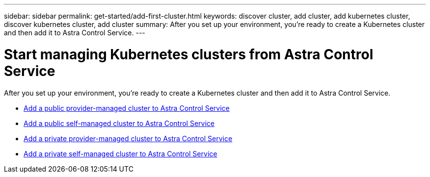 ---
sidebar: sidebar
permalink: get-started/add-first-cluster.html
keywords: discover cluster, add cluster, add kubernetes cluster, discover kubernetes cluster, add cluster
summary: After you set up your environment, you're ready to create a Kubernetes cluster and then add it to Astra Control Service.
---

= Start managing Kubernetes clusters from Astra Control Service
:hardbreaks:
:icons: font
:imagesdir: ../media/get-started/

[.lead]
After you set up your environment, you're ready to create a Kubernetes cluster and then add it to Astra Control Service.

* link:add-public-provider-managed-cluster.html[Add a public provider-managed cluster to Astra Control Service^]
* link:add-public-self-managed-cluster.html[Add a public self-managed cluster to Astra Control Service^]
* link:add-private-provider-managed-cluster.html[Add a private provider-managed cluster to Astra Control Service^]
* link:add-private-self-managed-cluster.html[Add a private self-managed cluster to Astra Control Service^]